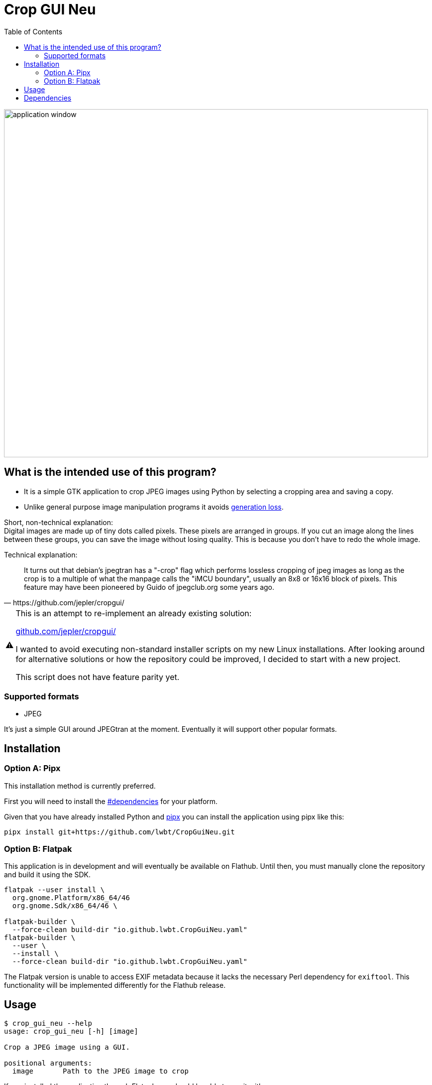 = Crop GUI Neu
:hide-uri-scheme:
// Enable keyboard macros
:experimental:
:toc:
:toclevels: 4
:icons: font
:note-caption: ℹ️
:tip-caption: 💡
:warning-caption: ⚠️
:caution-caption: 🔥
:important-caption: ❗

image::/assets/Screenshot_from_2024-08-09_14-22-34_crop-gui-neu.png[application window,852,699]

== What is the intended use of this program?

* It is a simple GTK application to crop JPEG images using Python by selecting a cropping area and saving a copy.
* Unlike general purpose image manipulation programs it avoids https://en.wikipedia.org/wiki/Generation_loss[generation loss].

Short, non-technical explanation: +
Digital images are made up of tiny dots called pixels. These pixels are
arranged in groups. If you cut an image along the lines between these groups,
you can save the image without losing quality. This is because you don't have
to redo the whole image.

Technical explanation:

[quote,https://github.com/jepler/cropgui/]
____
It turns out that debian's jpegtran has a "-crop" flag which performs lossless
cropping of jpeg images as long as the crop is to a multiple of what the
manpage calls the "iMCU boundary", usually an 8x8 or 16x16 block of pixels.
This feature may have been pioneered by Guido of jpegclub.org some years ago.
____

[WARNING]
====
This is an attempt to re-implement an already existing solution:

https://github.com/jepler/cropgui/

I wanted to avoid executing non-standard installer scripts on my new Linux installations.
After looking around for alternative solutions or how the repository could be
improved, I decided to start with a new project.

This script does not have feature parity yet.
====

=== Supported formats

* JPEG

It's just a simple GUI around JPEGtran at the moment.
Eventually it will support other popular formats.

== Installation

=== Option A: Pipx

This installation method is currently preferred.

First you will need to install the link:#dependencies[] for your platform.

Given that you have already installed Python and
https://pipx.pypa.io/stable/installation/[pipx]
you can install the application using pipx like this:

[source,bash]
----
pipx install git+https://github.com/lwbt/CropGuiNeu.git
----

=== Option B: Flatpak

This application is in development and will eventually be available on Flathub.
Until then, you must manually clone the repository and build it using the SDK.

[source,bash]
----
flatpak --user install \
  org.gnome.Platform/x86_64/46
  org.gnome.Sdk/x86_64/46 \

flatpak-builder \
  --force-clean build-dir "io.github.lwbt.CropGuiNeu.yaml"
flatpak-builder \
  --user \
  --install \
  --force-clean build-dir "io.github.lwbt.CropGuiNeu.yaml"
----

The Flatpak version is unable to access EXIF metadata because it lacks the necessary Perl dependency for `exiftool`.
This functionality will be implemented differently for the Flathub release.

== Usage

[source,bash]
----
$ crop_gui_neu --help
usage: crop_gui_neu [-h] [image]

Crop a JPEG image using a GUI.

positional arguments:
  image       Path to the JPEG image to crop
----

If you installed the application through Flatpak you should be able to run it with:

[source,bash]
----
flatpak --user run io.github.lwbt.CropGuiNeu
----

== Dependencies

Currently the script requires the following external progams to be installed:

* `exiftool`
* `jpegtran`

*Ubuntu/Debian:*

[source,bash]
----
sudo apt-get update
sudo apt-get install -y libjpeg-turbo-progs libimage-exiftool-perl
----

*Fedora:*

[source,bash]
----
sudo dnf install -y libjpeg-turbo-utils perl-Image-ExifTool
----

*Arch Linux:*

[source,bash]
----
sudo pacman -S exiftool libjpeg-turbo
----

*macOS using Homebrew:*

[source,bash]
----
brew install exiftool libjpeg-turbo
----

